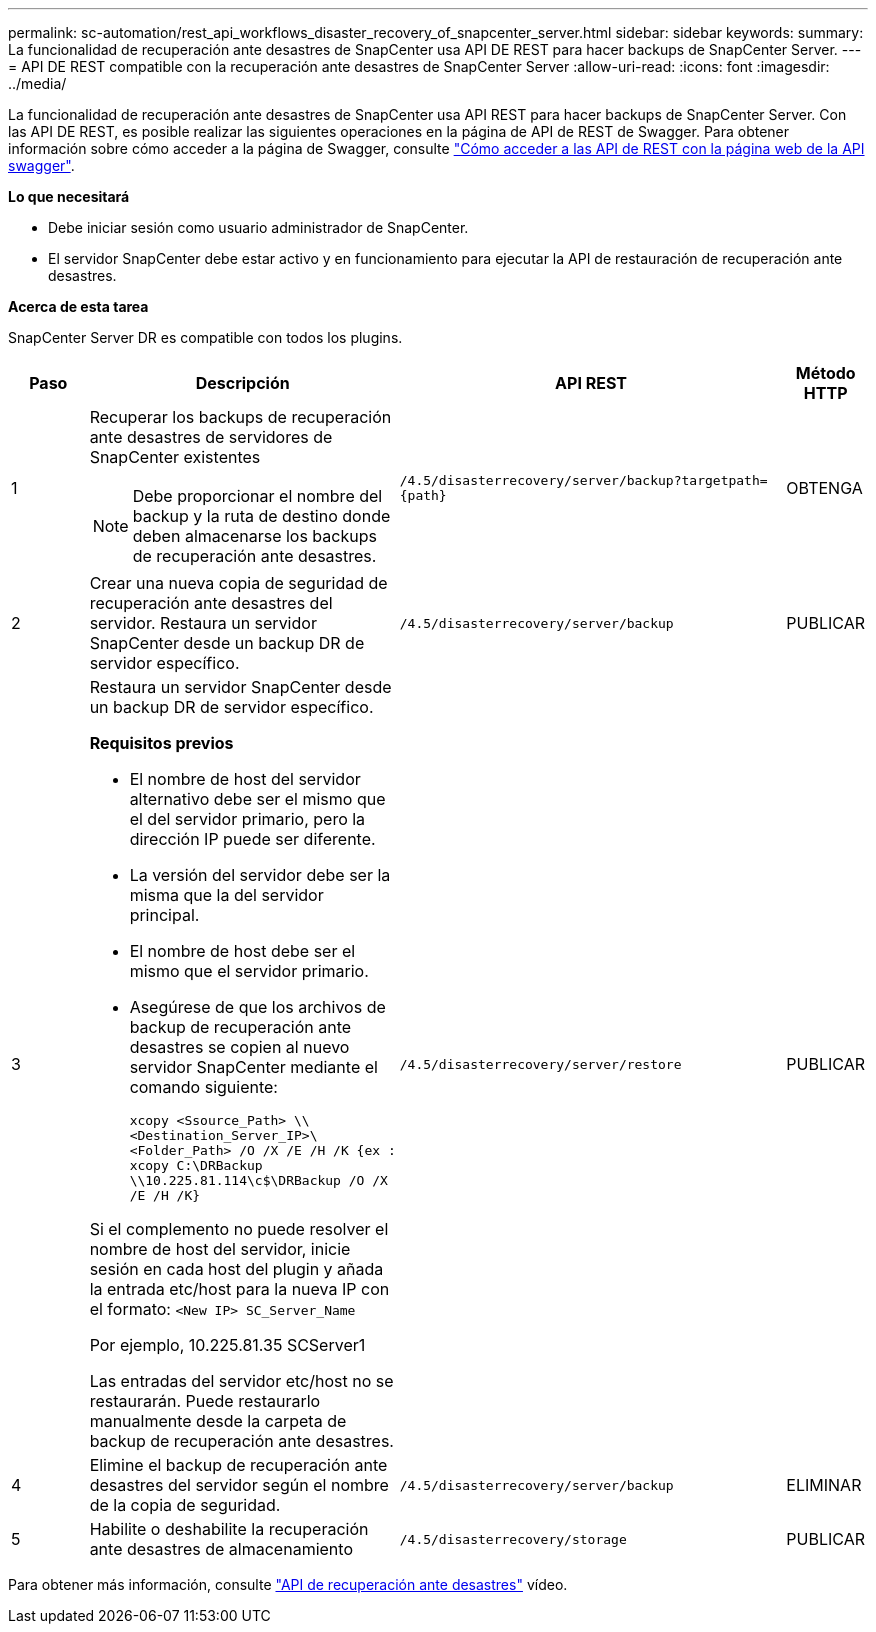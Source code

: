 ---
permalink: sc-automation/rest_api_workflows_disaster_recovery_of_snapcenter_server.html 
sidebar: sidebar 
keywords:  
summary: La funcionalidad de recuperación ante desastres de SnapCenter usa API DE REST para hacer backups de SnapCenter Server. 
---
= API DE REST compatible con la recuperación ante desastres de SnapCenter Server
:allow-uri-read: 
:icons: font
:imagesdir: ../media/


[role="lead"]
La funcionalidad de recuperación ante desastres de SnapCenter usa API REST para hacer backups de SnapCenter Server. Con las API DE REST, es posible realizar las siguientes operaciones en la página de API de REST de Swagger. Para obtener información sobre cómo acceder a la página de Swagger, consulte link:https://docs.netapp.com/us-en/snapcenter/sc-automation/task_how%20to_access_rest_apis_using_the_swagger_api_web_page.html["Cómo acceder a las API de REST con la página web de la API swagger"].

*Lo que necesitará*

* Debe iniciar sesión como usuario administrador de SnapCenter.
* El servidor SnapCenter debe estar activo y en funcionamiento para ejecutar la API de restauración de recuperación ante desastres.


*Acerca de esta tarea*

SnapCenter Server DR es compatible con todos los plugins.

[cols="10,40,50,10"]
|===
| Paso | Descripción | API REST | Método HTTP 


 a| 
1
 a| 
Recuperar los backups de recuperación ante desastres de servidores de SnapCenter existentes


NOTE: Debe proporcionar el nombre del backup y la ruta de destino donde deben almacenarse los backups de recuperación ante desastres.
 a| 
`/4.5/disasterrecovery/server/backup?targetpath={path}`
 a| 
OBTENGA



 a| 
2
 a| 
Crear una nueva copia de seguridad de recuperación ante desastres del servidor. Restaura un servidor SnapCenter desde un backup DR de servidor específico.
 a| 
`/4.5/disasterrecovery/server/backup`
 a| 
PUBLICAR



 a| 
3
 a| 
Restaura un servidor SnapCenter desde un backup DR de servidor específico.

*Requisitos previos*

* El nombre de host del servidor alternativo debe ser el mismo que el del servidor primario, pero la dirección IP puede ser diferente.
* La versión del servidor debe ser la misma que la del servidor principal.
* El nombre de host debe ser el mismo que el servidor primario.
* Asegúrese de que los archivos de backup de recuperación ante desastres se copien al nuevo servidor SnapCenter mediante el comando siguiente:
+
`xcopy <Ssource_Path> \\<Destination_Server_IP>\<Folder_Path> /O /X /E /H /K  {ex : xcopy C:\DRBackup \\10.225.81.114\c$\DRBackup /O /X /E /H /K}`



Si el complemento no puede resolver el nombre de host del servidor, inicie sesión en cada host del plugin y añada la entrada etc/host para la nueva IP con el formato:
`<New IP>	SC_Server_Name`

Por ejemplo, 10.225.81.35 SCServer1

Las entradas del servidor etc/host no se restaurarán. Puede restaurarlo manualmente desde la carpeta de backup de recuperación ante desastres.
 a| 
`/4.5/disasterrecovery/server/restore`
 a| 
PUBLICAR



 a| 
4
 a| 
Elimine el backup de recuperación ante desastres del servidor según el nombre de la copia de seguridad.
 a| 
``/4.5/disasterrecovery/server/backup``
 a| 
ELIMINAR



 a| 
5
 a| 
Habilite o deshabilite la recuperación ante desastres de almacenamiento
 a| 
`/4.5/disasterrecovery/storage`
 a| 
PUBLICAR

|===
Para obtener más información, consulte https://www.youtube.com/watch?v=Nbr_wm9Cnd4&list=PLdXI3bZJEw7nofM6lN44eOe4aOSoryckg["API de recuperación ante desastres"^] vídeo.

